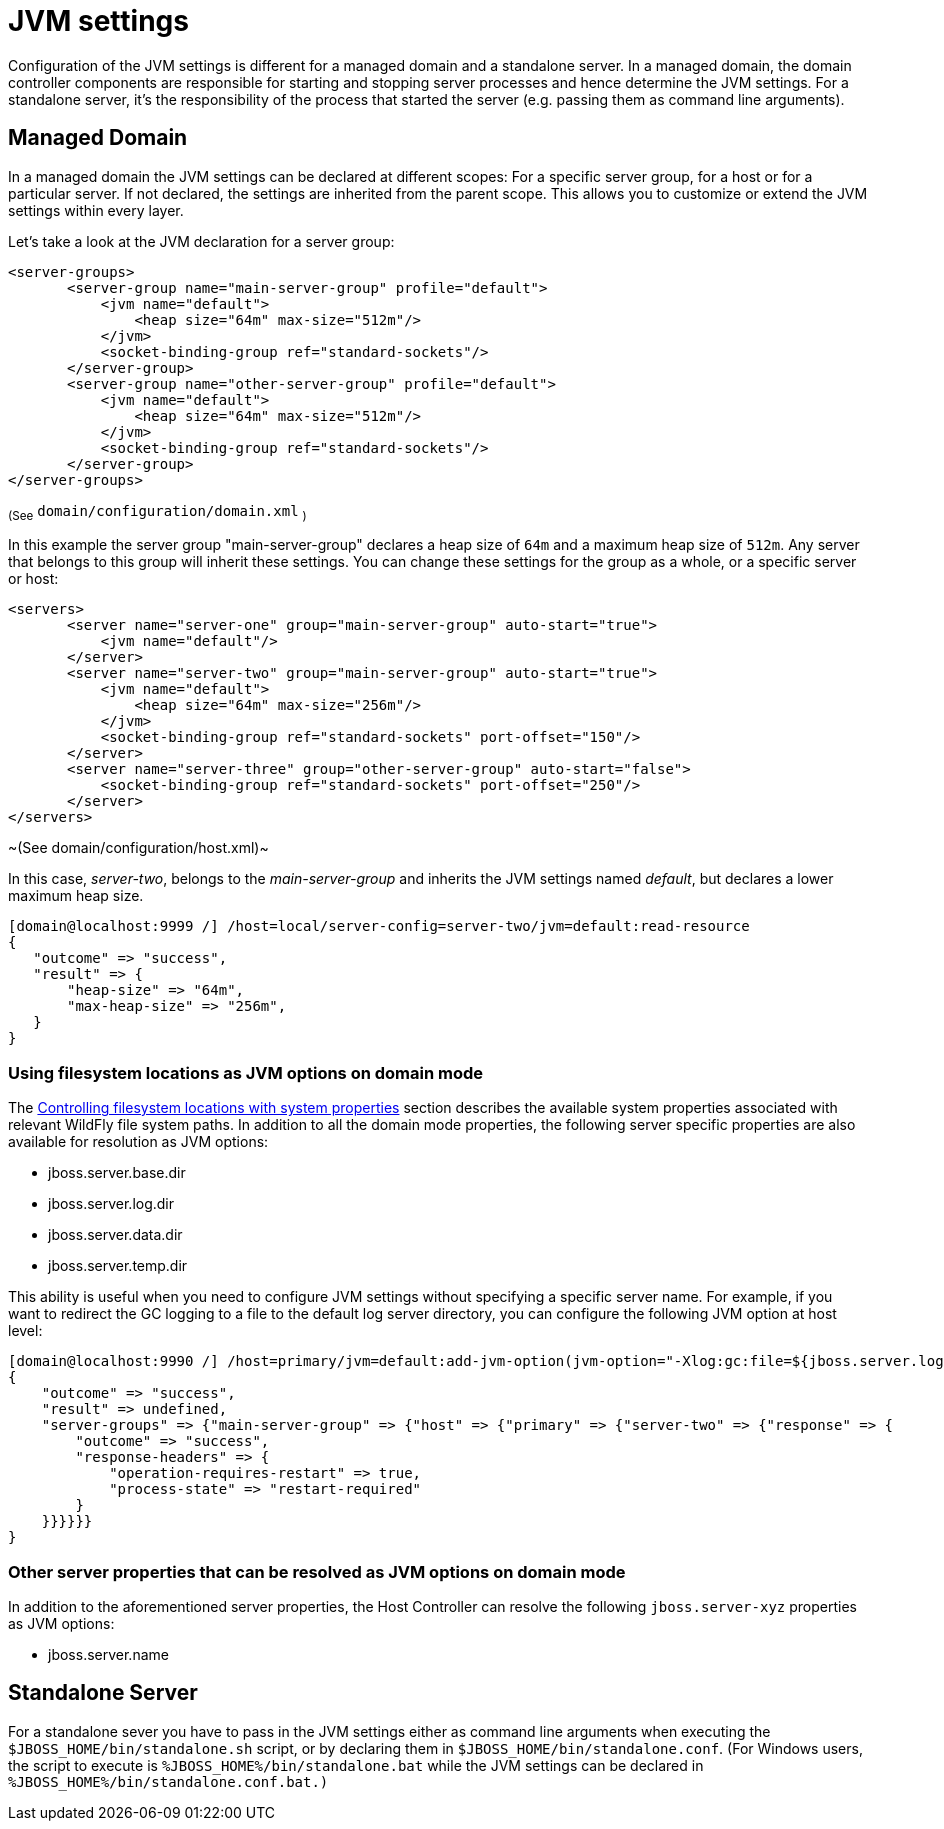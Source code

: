 [[JVM_settings]]
= JVM settings

ifdef::env-github[]
:tip-caption: :bulb:
:note-caption: :information_source:
:important-caption: :heavy_exclamation_mark:
:caution-caption: :fire:
:warning-caption: :warning:
endif::[]

Configuration of the JVM settings is different for a managed domain and
a standalone server. In a managed domain, the domain controller
components are responsible for starting and stopping server processes and
hence determine the JVM settings. For a standalone server, it's the
responsibility of the process that started the server (e.g. passing them
as command line arguments).

== Managed Domain

In a managed domain the JVM settings can be declared at different
scopes: For a specific server group, for a host or for a particular
server. If not declared, the settings are inherited from the parent
scope. This allows you to customize or extend the JVM settings within
every layer.

Let's take a look at the JVM declaration for a server group:

[source,xml,options="nowrap"]
----
<server-groups>
       <server-group name="main-server-group" profile="default">
           <jvm name="default">
               <heap size="64m" max-size="512m"/>
           </jvm>
           <socket-binding-group ref="standard-sockets"/>
       </server-group>
       <server-group name="other-server-group" profile="default">
           <jvm name="default">
               <heap size="64m" max-size="512m"/>
           </jvm>
           <socket-binding-group ref="standard-sockets"/>
       </server-group>
</server-groups>
----

~(See~ `domain/configuration/domain.xml` ~)~

In this example the server group "main-server-group" declares a heap
size of `64m` and a maximum heap size of `512m`. Any server that belongs
to this group will inherit these settings. You can change these settings
for the group as a whole, or a specific server or host:

[source,xml,options="nowrap"]
----
<servers>
       <server name="server-one" group="main-server-group" auto-start="true">
           <jvm name="default"/>
       </server>
       <server name="server-two" group="main-server-group" auto-start="true">
           <jvm name="default">
               <heap size="64m" max-size="256m"/>
           </jvm>
           <socket-binding-group ref="standard-sockets" port-offset="150"/>
       </server>
       <server name="server-three" group="other-server-group" auto-start="false">
           <socket-binding-group ref="standard-sockets" port-offset="250"/>
       </server>
</servers>
----

~(See domain/configuration/host.xml)~

In this case, _server-two_, belongs to the _main-server-group_ and
inherits the JVM settings named _default_, but declares a lower maximum
heap size.

[source,options="nowrap"]
----
[domain@localhost:9999 /] /host=local/server-config=server-two/jvm=default:read-resource
{
   "outcome" => "success",
   "result" => {
       "heap-size" => "64m",
       "max-heap-size" => "256m",
   }
}
----

=== Using filesystem locations as JVM options on domain mode
The link:Admin_Guide{outfilesuffix}#controlling-filesystem-locations-with-system-properties[Controlling filesystem locations with system properties] section describes the available system properties associated with relevant WildFly file system paths. In addition to all the domain mode properties, the following server specific properties are also available for resolution as JVM options:

* jboss.server.base.dir
* jboss.server.log.dir
* jboss.server.data.dir
* jboss.server.temp.dir

This ability is useful when you need to configure JVM settings without specifying a specific server name. For example, if you want to redirect the GC logging to a file to the default log server directory, you can configure the following JVM option at host level:

[source,options="nowrap"]
----
[domain@localhost:9990 /] /host=primary/jvm=default:add-jvm-option(jvm-option="-Xlog:gc:file=${jboss.server.log.dir}/gc.log")
{
    "outcome" => "success",
    "result" => undefined,
    "server-groups" => {"main-server-group" => {"host" => {"primary" => {"server-two" => {"response" => {
        "outcome" => "success",
        "response-headers" => {
            "operation-requires-restart" => true,
            "process-state" => "restart-required"
        }
    }}}}}}
}
----

=== Other server properties that can be resolved as JVM options on domain mode

In addition to the aforementioned server properties, the Host Controller can resolve the following `jboss.server-xyz` properties as JVM options:

* jboss.server.name


== Standalone Server

For a standalone sever you have to pass in the JVM settings either as
command line arguments when executing the
`$JBOSS_HOME/bin/standalone.sh` script, or by declaring them in
`$JBOSS_HOME/bin/standalone.conf`. (For Windows users, the script to
execute is `%JBOSS_HOME%/bin/standalone.bat` while the JVM settings can
be declared in `%JBOSS_HOME%/bin/standalone.conf.bat.)`
